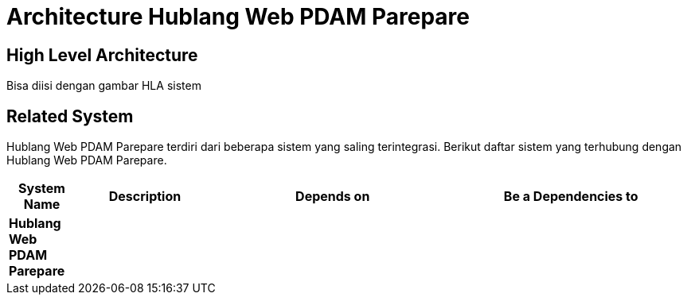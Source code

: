 = Architecture Hublang Web PDAM Parepare

== High Level Architecture

Bisa diisi dengan gambar HLA sistem

// Gambar dapat dimasukkan dalam folder "images-Hublang-Web-PDAM-Parepare", dengan nama image yang dimulai dengan nama sistem, contoh "Hublang-Web-PDAM-Parepare-Image-Name.png"

== Related System

Hublang Web PDAM Parepare terdiri dari beberapa sistem yang saling terintegrasi. Berikut daftar sistem yang terhubung dengan Hublang Web PDAM Parepare.

[cols="10%,20%,35%,35%",frame=all, grid=all]
|===
^.^h| *System Name* 
^.^h| *Description* 
^.^h| *Depends on* 
^.^h| *Be a Dependencies to*

|*Hublang Web PDAM Parepare*
|
a|
a|
|===
